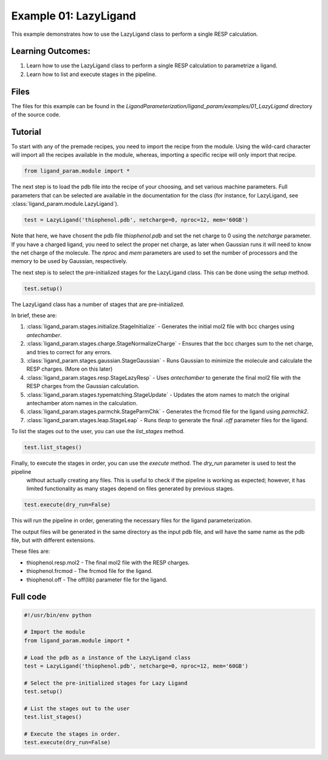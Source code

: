 Example 01: LazyLigand
======================

This example demonstrates how to use the LazyLigand class to perform a single RESP calculation.


Learning Outcomes:
------------------

1) Learn how to use the LazyLigand class to perform a single RESP calculation to parametrize a ligand.
2) Learn how to list and execute stages in the pipeline.

Files 
-----
The files for this example can be found in the `LigandParameterization/ligand_param/examples/01_LazyLigand` directory of the source code.


Tutorial 
--------

To start with any of the premade recipes, you need to import the recipe from the module. Using the wild-card character will import
all the recipes available in the module, whereas, importing a specific recipe will only import that recipe.

.. code-block:: python

    from ligand_param.module import *


The next step is to load the pdb file into the recipe of your choosing, and set various machine parameters. Full parameters that can be selected
are available in the documentation for the class (for instance, for LazyLigand, see :class:`ligand_param.module.LazyLigand`).

.. code-block:: python
    
    test = LazyLigand('thiophenol.pdb', netcharge=0, nproc=12, mem='60GB')

Note that here, we have chosent the pdb file `thiophenol.pdb` and set the net charge to 0 using the *netcharge* parameter. If you have a charged ligand, you need to select the
proper net charge, as later when Gaussian runs it will need to know the net charge of the molecule. The *nproc* and *mem* parameters are used to set the 
number of processors and the memory to be used by Gaussian, respectively.

The next step is to select the pre-initialized stages for the LazyLigand class. This can be done using the *setup* method.

.. code-block:: python

    test.setup()

The LazyLigand class has a number of stages that are pre-initialized. 

In brief, these are:

1) :class:`ligand_param.stages.initialize.StageInitialize` - Generates the initial mol2 file with bcc charges using `antechamber`.

2) :class:`ligand_param.stages.charge.StageNormalizeCharge` - Ensures that the bcc charges sum to the net charge, and tries to correct for any errors.

3) :class:`ligand_param.stages.gaussian.StageGaussian` - Runs Gaussian to minimize the molecule and calculate the RESP charges. (More on this later)

4) :class:`ligand_param.stages.resp.StageLazyResp` - Uses `antechamber` to generate the final mol2 file with the RESP charges from the Gaussian calculation.

5) :class:`ligand_param.stages.typematching.StageUpdate` - Updates the atom names to match the original antechamber atom names in the calculation.

6) :class:`ligand_param.stages.parmchk.StageParmChk` - Generates the frcmod file for the ligand using `parmchk2`.

7) :class:`ligand_param.stages.leap.StageLeap` - Runs `tleap` to generate the final `.off` parameter files for the ligand.


To list the stages out to the user, you can use the *list_stages* method.

.. code-block:: python

    test.list_stages()

Finally, to execute the stages in order, you can use the *execute* method. The *dry_run* parameter is used to test the pipeline
 without actually creating any files. This is useful to check if the pipeline is working as expected; however, it has limited functionality 
 as many stages depend on files generated by previous stages.


.. code-block:: python

    test.execute(dry_run=False)

This will run the pipeline in order, generating the necessary files for the ligand parameterization.

The output files will be generated in the same directory as the input pdb file, and will have the same name as the pdb file, but with different extensions.

These files are:

- thiophenol.resp.mol2 - The final mol2 file with the RESP charges.

- thiophenol.frcmod - The frcmod file for the ligand.

- thiophenol.off - The off(lib) parameter file for the ligand.



Full code
---------

.. code-block:: python

    #!/usr/bin/env python

    # Import the module
    from ligand_param.module import *

    # Load the pdb as a instance of the LazyLigand class
    test = LazyLigand('thiophenol.pdb', netcharge=0, nproc=12, mem='60GB')

    # Select the pre-initialized stages for Lazy Ligand
    test.setup()

    # List the stages out to the user
    test.list_stages()

    # Execute the stages in order.
    test.execute(dry_run=False)